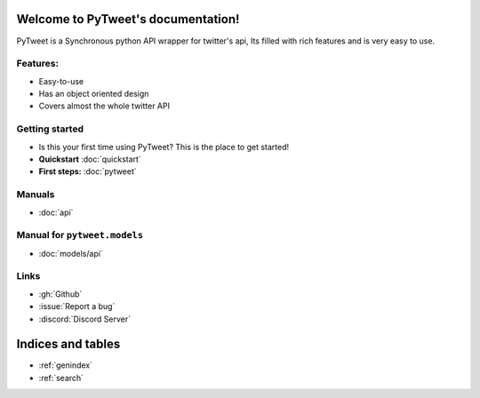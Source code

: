 Welcome to PyTweet's documentation!
===================================
PyTweet is a Synchronous python API wrapper for twitter's api, Its filled with rich features and is very easy to use.


Features:
-----------------

- Easy-to-use
- Has an object oriented design
- Covers almost the whole twitter API

Getting started
-----------------
- Is this your first time using PyTweet? This is the place to get started!
- **Quickstart** :doc:`quickstart`
- **First steps:** :doc:`pytweet`


Manuals
-----------------
- :doc:`api`


Manual for ``pytweet.models``
-----------------
- :doc:`models/api`

Links
-----------------
- :gh:`Github`
- :issue:`Report a bug`
- :discord:`Discord Server`

Indices and tables
==================

* :ref:`genindex`
* :ref:`search`
